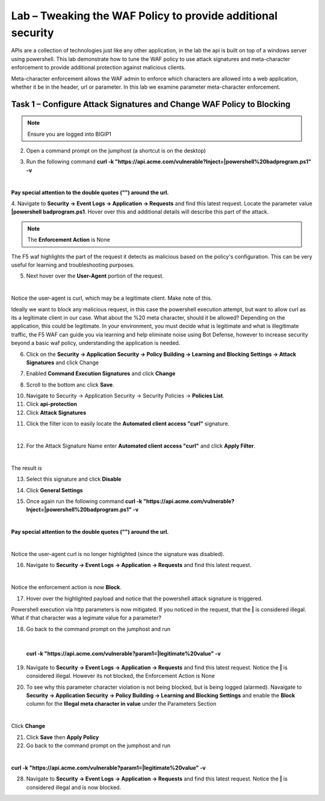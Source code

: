 Lab – Tweaking the WAF Policy to provide additional security
=======================================================================


APIs are a collection of technologies just like any other application, in the lab the api is built on top of a windows server using powershell. This lab demonstrate how to tune the WAF policy to use attack signatures and meta-character enforcement to provide additional protection against malicious clients.

Meta-character enforcement allows the WAF admin to enforce which characters are allowed into a web application, whether it be in the header, url or parameter. In this lab we examine parameter meta-character enforcement.


Task 1 – Configure Attack Signatures and Change WAF Policy to Blocking
--------------------------------------------------------------------------

.. note :: Ensure you are logged into BIGIP1


2. Open a command prompt on the jumphost (a shortcut is on the desktop) 

|module3Lab3Task1-image2|



3. Run the following command **curl -k "https://api.acme.com/vulnerable?Inject=|powershell%20badprogram.ps1" -v**

|

**Pay special attention to the double quotes ("") around the url.**


4. Navigate to **Security -> Event Logs -> Application -> Requests** and find this latest request. 
Locate the parameter value **|powershell badprogram.ps1**. Hover over this and additional details will describe this part of the attack.

|module3Lab3Task1-image3|

.. note :: The **Enforcement Action** is None

The F5 waf highlights the part of the request it detects as malicious based on the policy's configuration. This can be very useful for learning and troubleshooting purposes.

5. Next hover over the **User-Agent** portion of the request.

|module3Lab3Task1-image4|

|

Notice the user-agent is curl, which may be a legitimate client. Make note of this.

Ideally we want to block any malicious request, in this case the powershell execution attempt, but want to allow curl as its a legitimate client in our case. What about the %20 meta character, should it be allowed? Depending on the application, this could be legitimate.
In your environment, you must decide what is legitimate and what is illegitimate traffic, the F5 WAF can guide you via learning and help eliminate noise using Bot Defense, however to increase security beyond a basic waf policy, understanding the application is needed.

6. Click on the  **Security -> Application Security -> Policy Building -> Learning and Blocking Settings -> Attack Signatures** and click Change

|module3Lab3Task1-image5|

7. Enabled **Command Execution Signatures** and click **Change**

|module3Lab3Task1-image6|

8. Scroll to the bottom anc click **Save**.

|module3Lab3Task1-image7|


10. Navigate to Security -> Application Security -> Security Policies -> **Policies List**.

11. Click  **api-protection** 

12. Click **Attack Signatures** 

11. Click the filter icon to easily locate the **Automated client access "curl"** signature.

|

|module3Lab3Task1-image8| 

12. For the Attack Signature Name enter **Automated client access "curl"** and click **Apply Filter**.

|module3Lab3Task1-image9|

|

The result is

|module3Lab3Task1-image10|

13. Select this signature and click **Disable**

|module3Lab3Task1-image11|


14. Click **General Settings**

|module3Lab3Task1-image12|

15. Once again run the following command **curl -k "https://api.acme.com/vulnerable?Inject=|powershell%20badprogram.ps1" -v**

|

**Pay special attention to the double quotes ("") around the url.**

|

Notice the user-agent curl is no longer highlighted (since the signature was disabled).

16. Navigate to **Security -> Event Logs -> Application -> Requests** and find this latest request.

|module3Lab3Task1-image13|

|

Notice the enforcement action is now **Block**.

17. Hover over the highlighted payload and notice that the powershell attack signature is triggered.

|module3Lab3Task1-image14|


Powershell execution via http parameters is now mitigated. If you noticed in the request, that the **|** is considered illegal.
What if that character was a legimate value for a parameter?

|module3Lab3Task1-image15|



18. Go back to the command prompt on the jumphost and run

|

 **curl -k "https://api.acme.com/vulnerable?param1=|legitimate%20value" -v**

19. Navigate to **Security -> Event Logs -> Application -> Requests** and find this latest request. Notice the **|** is considered illegal. However its not blocked, the Enforcement Action is None

|module3Lab3Task1-image16|

20. To see why this parameter character violation is not being blocked, but is being logged (alarmed). Navaigate to **Security -> Application Security -> Policy Building -> Learning and Blocking Settings** and enable the **Block** column for the **Illegal meta character in value** under the Parameters Section

|module3Lab3Task1-image17|

|

Click **Change**


21. Click **Save** then **Apply Policy**

22. Go back to the command prompt on the jumphost and run 

|

**curl -k "https://api.acme.com/vulnerable?param1=|legitimate%20value" -v**

28. Navigate to **Security -> Event Logs -> Application -> Requests** and find this latest request. Notice the **|** is considered illegal and is now blocked.

|module3Lab3Task1-image18|


..  |module3Lab3Task1-image18| image:: /_static/class1/module3/module3Lab3Task1-image18.png
        :width: 800px
..  |module3Lab3Task1-image17| image:: /_static/class1/module3/module3Lab3Task1-image17.png
        :width: 800px
..  |module3Lab3Task1-image16| image:: /_static/class1/module3/module3Lab3Task1-image16.png
        :width: 400px
..  |module3Lab3Task1-image15| image:: /_static/class1/module3/module3Lab3Task1-image15.png
        :width: 400px
..  |module3Lab3Task1-image14| image:: /_static/class1/module3/module3Lab3Task1-image14.png
        :width: 400px
..  |module3Lab3Task1-image13| image:: /_static/class1/module3/module3Lab3Task1-image13.png
        :width: 800px
..  |module3Lab3Task1-image12| image:: /_static/class1/module3/module3Lab3Task1-image12.png
        :width: 800px
..  |module3Lab3Task1-image11| image:: /_static/class1/module3/module3Lab3Task1-image11.png
        :width: 800px
..  |module3Lab3Task1-image10| image:: /_static/class1/module3/module3Lab3Task1-image10.png
        :width: 800px
..  |module3Lab3Task1-image9| image:: /_static/class1/module3/module3Lab3Task1-image9.png
        :width: 800px
..  |module3Lab3Task1-image8| image:: /_static/class1/module3/module3Lab3Task1-image8.png
        :width: 100px
..  |module3Lab3Task1-image7| image:: /_static/class1/module3/module3Lab3Task1-image7.png
        :width: 200px
..  |module3Lab3Task1-image6| image:: /_static/class1/module3/module3Lab3Task1-image6.png
        :width: 800px
..  |module3Lab3Task1-image5| image:: /_static/class1/module3/module3Lab3Task1-image5.png
        :width: 800px
..  |module3Lab3Task1-image4| image:: /_static/class1/module3/module3Lab3Task1-image4.png
        :width: 400px
..  |module3Lab3Task1-image3| image:: /_static/class1/module3/module3Lab3Task1-image3.png
        :width: 800px
..  |module3Lab3Task1-image2| image:: /_static/class1/module3/module3Lab3Task1-image2.png
        :width: 100px
..  |module3Lab3Task1-image1| image:: /_static/class1/module3/module3Lab3Task1-image1.png
        :width: 800px
